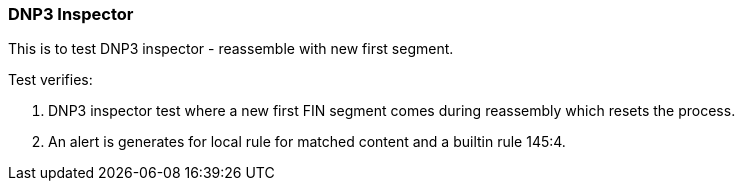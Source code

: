=== DNP3 Inspector

This is to test DNP3 inspector - reassemble with new first segment.

Test verifies:

1. DNP3 inspector test where a new first FIN segment comes during 
reassembly which resets the process.

2. An alert is generates for local rule for matched content and a builtin rule 145:4. 
